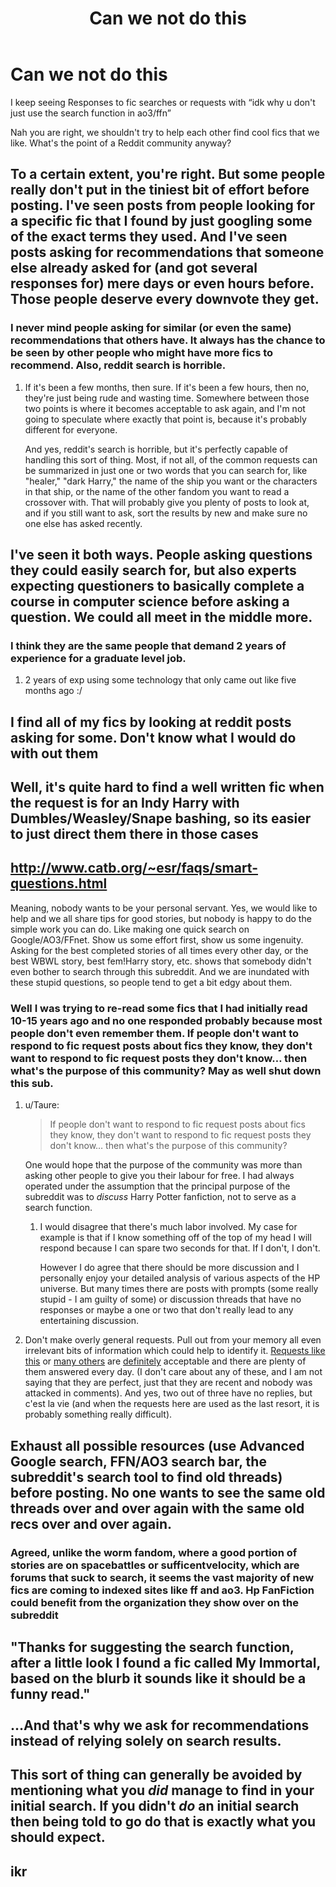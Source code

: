 #+TITLE: Can we not do this

* Can we not do this
:PROPERTIES:
:Author: EvilMangoOfDeath
:Score: 221
:DateUnix: 1615327408.0
:DateShort: 2021-Mar-10
:FlairText: Discussion
:END:
I keep seeing Responses to fic searches or requests with “idk why u don't just use the search function in ao3/ffn”

Nah you are right, we shouldn't try to help each other find cool fics that we like. What's the point of a Reddit community anyway?


** To a certain extent, you're right. But some people really don't put in the tiniest bit of effort before posting. I've seen posts from people looking for a specific fic that I found by just googling some of the exact terms they used. And I've seen posts asking for recommendations that someone else already asked for (and got several responses for) mere days or even hours before. Those people deserve every downvote they get.
:PROPERTIES:
:Author: TheLetterJ0
:Score: 69
:DateUnix: 1615328399.0
:DateShort: 2021-Mar-10
:END:

*** I never mind people asking for similar (or even the same) recommendations that others have. It always has the chance to be seen by other people who might have more fics to recommend. Also, reddit search is horrible.
:PROPERTIES:
:Author: A2i9
:Score: 11
:DateUnix: 1615376511.0
:DateShort: 2021-Mar-10
:END:

**** If it's been a few months, then sure. If it's been a few hours, then no, they're just being rude and wasting time. Somewhere between those two points is where it becomes acceptable to ask again, and I'm not going to speculate where exactly that point is, because it's probably different for everyone.

And yes, reddit's search is horrible, but it's perfectly capable of handling this sort of thing. Most, if not all, of the common requests can be summarized in just one or two words that you can search for, like "healer," "dark Harry," the name of the ship you want or the characters in that ship, or the name of the other fandom you want to read a crossover with. That will probably give you plenty of posts to look at, and if you still want to ask, sort the results by new and make sure no one else has asked recently.
:PROPERTIES:
:Author: TheLetterJ0
:Score: 7
:DateUnix: 1615392350.0
:DateShort: 2021-Mar-10
:END:


** I've seen it both ways. People asking questions they could easily search for, but also experts expecting questioners to basically complete a course in computer science before asking a question. We could all meet in the middle more.
:PROPERTIES:
:Author: Web_singer
:Score: 34
:DateUnix: 1615345709.0
:DateShort: 2021-Mar-10
:END:

*** I think they are the same people that demand 2 years of experience for a graduate level job.
:PROPERTIES:
:Author: JaimeJabs
:Score: 12
:DateUnix: 1615356932.0
:DateShort: 2021-Mar-10
:END:

**** 2 years of exp using some technology that only came out like five months ago :/
:PROPERTIES:
:Author: Consistent_Squash
:Score: 4
:DateUnix: 1615397811.0
:DateShort: 2021-Mar-10
:END:


** I find all of my fics by looking at reddit posts asking for some. Don't know what I would do with out them
:PROPERTIES:
:Author: PathOnFortniteMobile
:Score: 18
:DateUnix: 1615345075.0
:DateShort: 2021-Mar-10
:END:


** Well, it's quite hard to find a well written fic when the request is for an Indy Harry with Dumbles/Weasley/Snape bashing, so its easier to just direct them there in those cases
:PROPERTIES:
:Author: redpxtato
:Score: 18
:DateUnix: 1615335682.0
:DateShort: 2021-Mar-10
:END:


** [[http://www.catb.org/%7Eesr/faqs/smart-questions.html][http://www.catb.org/~esr/faqs/smart-questions.html]]

Meaning, nobody wants to be your personal servant. Yes, we would like to help and we all share tips for good stories, but nobody is happy to do the simple work you can do. Like making one quick search on Google/AO3/FFnet. Show us some effort first, show us some ingenuity. Asking for the best completed stories of all times every other day, or the best WBWL story, best fem!Harry story, etc. shows that somebody didn't even bother to search through this subreddit. And we are inundated with these stupid questions, so people tend to get a bit edgy about them.
:PROPERTIES:
:Author: ceplma
:Score: 31
:DateUnix: 1615330037.0
:DateShort: 2021-Mar-10
:END:

*** Well I was trying to re-read some fics that I had initially read 10-15 years ago and no one responded probably because most people don't even remember them. If people don't want to respond to fic request posts about fics they know, they don't want to respond to fic request posts they don't know... then what's the purpose of this community? May as well shut down this sub.
:PROPERTIES:
:Author: I_love_DPs
:Score: 14
:DateUnix: 1615336952.0
:DateShort: 2021-Mar-10
:END:

**** u/Taure:
#+begin_quote
  If people don't want to respond to fic request posts about fics they know, they don't want to respond to fic request posts they don't know... then what's the purpose of this community?
#+end_quote

One would hope that the purpose of the community was more than asking other people to give you their labour for free. I had always operated under the assumption that the principal purpose of the subreddit was to /discuss/ Harry Potter fanfiction, not to serve as a search function.
:PROPERTIES:
:Author: Taure
:Score: 11
:DateUnix: 1615382042.0
:DateShort: 2021-Mar-10
:END:

***** I would disagree that there's much labor involved. My case for example is that if I know something off of the top of my head I will respond because I can spare two seconds for that. If I don't, I don't.

However I do agree that there should be more discussion and I personally enjoy your detailed analysis of various aspects of the HP universe. But many times there are posts with prompts (some really stupid - I am guilty of some) or discussion threads that have no responses or maybe a one or two that don't really lead to any entertaining discussion.
:PROPERTIES:
:Author: I_love_DPs
:Score: 1
:DateUnix: 1615382862.0
:DateShort: 2021-Mar-10
:END:


**** Don't make overly general requests. Pull out from your memory all even irrelevant bits of information which could help to identify it. [[https://www.reddit.com/r/HPfanfiction/comments/m14p3m/looking_for_hermione_g_james_p_story_where/][Requests like this]] or [[https://www.reddit.com/r/HPfanfiction/comments/m1imwz/lf_fic_where_harry_meets_his_family_and_is/][many others]] are [[https://www.reddit.com/r/HPfanfiction/comments/m1i7ma/help_finding_two_fics/][definitely]] acceptable and there are plenty of them answered every day. (I don't care about any of these, and I am not saying that they are perfect, just that they are recent and nobody was attacked in comments). And yes, two out of three have no replies, but c'est la vie (and when the requests here are used as the last resort, it is probably something really difficult).
:PROPERTIES:
:Author: ceplma
:Score: 0
:DateUnix: 1615366781.0
:DateShort: 2021-Mar-10
:END:


** Exhaust all possible resources (use Advanced Google search, FFN/AO3 search bar, the subreddit's search tool to find old threads) before posting. No one wants to see the same old threads over and over again with the same old recs over and over again.
:PROPERTIES:
:Author: YOB1997
:Score: 18
:DateUnix: 1615334409.0
:DateShort: 2021-Mar-10
:END:

*** Agreed, unlike the worm fandom, where a good portion of stories are on spacebattles or sufficentvelocity, which are forums that suck to search, it seems the vast majority of new fics are coming to indexed sites like ff and ao3. Hp FanFiction could benefit from the organization they show over on the subreddit
:PROPERTIES:
:Author: EvilMangoOfDeath
:Score: 9
:DateUnix: 1615345353.0
:DateShort: 2021-Mar-10
:END:


** "Thanks for suggesting the search function, after a little look I found a fic called My Immortal, based on the blurb it sounds like it should be a funny read."\\
 \\
...And that's why we ask for recommendations instead of relying solely on search results.
:PROPERTIES:
:Author: Avaday_Daydream
:Score: 7
:DateUnix: 1615362174.0
:DateShort: 2021-Mar-10
:END:


** This sort of thing can generally be avoided by mentioning what you /did/ manage to find in your initial search. If you didn't /do/ an initial search then being told to go do that is exactly what you should expect.
:PROPERTIES:
:Author: Kelpsie
:Score: 4
:DateUnix: 1615370363.0
:DateShort: 2021-Mar-10
:END:


** ikr
:PROPERTIES:
:Author: GracielaGarcia
:Score: 3
:DateUnix: 1615328154.0
:DateShort: 2021-Mar-10
:END:
